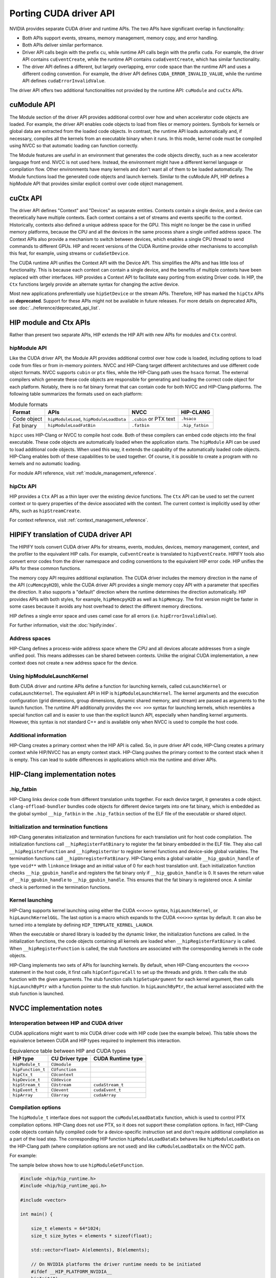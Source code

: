 .. meta::
  :description: This chapter presents how to port the CUDA driver API and showcases equivalent operations in HIP.
  :keywords: AMD, ROCm, HIP, CUDA, driver API

.. _porting_driver_api:

*******************************************************************************
Porting CUDA driver API
*******************************************************************************

NVIDIA provides separate CUDA driver and runtime APIs. The two APIs have significant overlap in functionality:

* Both APIs support events, streams, memory management, memory copy, and error handling.
* Both APIs deliver similar performance.
* Driver API calls begin with the prefix ``cu``, while runtime API calls begin with the prefix ``cuda``. For example, the driver API contains ``cuEventCreate``, while the runtime API contains ``cudaEventCreate``, which has similar functionality.
* The driver API defines a different, but largely overlapping, error code space than the runtime API and uses a different coding convention. For example, the driver API defines ``CUDA_ERROR_INVALID_VALUE``, while the runtime API defines ``cudaErrorInvalidValue``.

The driver API offers two additional functionalities not provided by the runtime API: ``cuModule`` and ``cuCtx`` APIs.

cuModule API
============

The Module section of the driver API provides additional control over how and when accelerator code objects are loaded. For example, the driver API enables code objects to load from files or memory pointers. Symbols for kernels or global data are extracted from the loaded code objects. In contrast, the runtime API loads automatically and, if necessary, compiles all the kernels from an executable binary when it runs. In this mode, kernel code must be compiled using NVCC so that automatic loading can function correctly.

The Module features are useful in an environment that generates the code objects directly, such as a new accelerator language front end. NVCC is not used here. Instead, the environment might have a different kernel language or compilation flow. Other environments have many kernels and don't want all of them to be loaded automatically. The Module functions load the generated code objects and launch kernels. Similar to the cuModule API, HIP defines a hipModule API that provides similar explicit control over code object management.

cuCtx API
=========

The driver API defines "Context" and "Devices" as separate entities.
Contexts contain a single device, and a device can theoretically have multiple contexts.
Each context contains a set of streams and events specific to the context.
Historically, contexts also defined a unique address space for the GPU. This might no longer be the case in unified memory platforms, because the CPU and all the devices in the same process share a single unified address space.
The Context APIs also provide a mechanism to switch between devices, which enables a single CPU thread to send commands to different GPUs.
HIP and recent versions of the CUDA Runtime provide other mechanisms to accomplish this feat, for example, using streams or ``cudaSetDevice``.

The CUDA runtime API unifies the Context API with the Device API. This simplifies the APIs and has little loss of functionality. This is because each context can contain a single device, and the benefits of multiple contexts have been replaced with other interfaces.
HIP provides a Context API to facilitate easy porting from existing Driver code.
In HIP, the ``Ctx`` functions largely provide an alternate syntax for changing the active device.

Most new applications preferentially use ``hipSetDevice`` or the stream APIs. Therefore, HIP has marked the ``hipCtx`` APIs as **deprecated**. Support for these APIs might not be available in future releases. For more details on deprecated APIs, see :doc:`../reference/deprecated_api_list`.

HIP module and Ctx APIs
=======================

Rather than present two separate APIs, HIP extends the HIP API with new APIs for modules and ``Ctx`` control.

hipModule API
-------------

Like the CUDA driver API, the Module API provides additional control over how code is loaded, including options to load code from files or from in-memory pointers.
NVCC and HIP-Clang target different architectures and use different code object formats. NVCC supports ``cubin`` or ``ptx`` files, while the HIP-Clang path uses the ``hsaco`` format.
The external compilers which generate these code objects are responsible for generating and loading the correct code object for each platform.
Notably, there is no fat binary format that can contain code for both NVCC and HIP-Clang platforms. The following table summarizes the formats used on each platform:

.. list-table:: Module formats
   :header-rows: 1

   * - Format
     - APIs
     - NVCC
     - HIP-CLANG
   * - Code object
     - ``hipModuleLoad``, ``hipModuleLoadData``
     - ``.cubin`` or PTX text
     - ``.hsaco``
   * - Fat binary
     - ``hipModuleLoadFatBin``
     - ``.fatbin``
     - ``.hip_fatbin``

``hipcc`` uses HIP-Clang or NVCC to compile host code. Both of these compilers can embed code objects into the final executable. These code objects are automatically loaded when the application starts.
The ``hipModule`` API can be used to load additional code objects. When used this way, it extends the capability of the automatically loaded code objects.
HIP-Clang enables both of these capabilities to be used together. Of course, it is possible to create a program with no kernels and no automatic loading.

For module API reference, visit :ref:`module_management_reference`.

hipCtx API
----------

HIP provides a ``Ctx`` API as a thin layer over the existing device functions. The ``Ctx`` API can be used to set the current context or to query properties of the device associated with the context.
The current context is implicitly used by other APIs, such as ``hipStreamCreate``.

For context reference, visit :ref:`context_management_reference`.

HIPIFY translation of CUDA driver API
=====================================

The HIPIFY tools convert CUDA driver APIs for streams, events, modules, devices, memory management, context, and the profiler to the equivalent HIP calls. For example, ``cuEventCreate`` is translated to ``hipEventCreate``.
HIPIFY tools also convert error codes from the driver namespace and coding conventions to the equivalent HIP error code. HIP unifies the APIs for these common functions.

The memory copy API requires additional explanation. The CUDA driver includes the memory direction in the name of the API (``cuMemcpyH2D``), while the CUDA driver API provides a single memory copy API with a parameter that specifies the direction. It also supports a "default" direction where the runtime determines the direction automatically.
HIP provides APIs with both styles, for example, ``hipMemcpyH2D`` as well as ``hipMemcpy``.
The first version might be faster in some cases because it avoids any host overhead to detect the different memory directions.

HIP defines a single error space and uses camel case for all errors (i.e. ``hipErrorInvalidValue``).

For further information, visit the :doc:`hipify:index`.

Address spaces
--------------

HIP-Clang defines a process-wide address space where the CPU and all devices allocate addresses from a single unified pool.
This means addresses can be shared between contexts. Unlike the original CUDA implementation, a new context does not create a new address space for the device.

Using hipModuleLaunchKernel
---------------------------

Both CUDA driver and runtime APIs define a function for launching kernels, called ``cuLaunchKernel`` or ``cudaLaunchKernel``. The equivalent API in HIP is ``hipModuleLaunchKernel``.
The kernel arguments and the execution configuration (grid dimensions, group dimensions, dynamic shared memory, and stream) are passed as arguments to the launch function.
The runtime API additionally provides the ``<<< >>>`` syntax for launching kernels, which resembles a special function call and is easier to use than the explicit launch API, especially when handling kernel arguments.
However, this syntax is not standard C++ and is available only when NVCC is used to compile the host code.

Additional information
----------------------

HIP-Clang creates a primary context when the HIP API is called. So, in pure driver API code, HIP-Clang creates a primary context while HIP/NVCC has an empty context stack. HIP-Clang pushes the primary context to the context stack when it is empty. This can lead to subtle differences in applications which mix the runtime and driver APIs.

HIP-Clang implementation notes
==============================

.hip_fatbin
-----------

HIP-Clang links device code from different translation units together. For each device target, it generates a code object. ``clang-offload-bundler`` bundles code objects for different device targets into one fat binary, which is embedded as the global symbol ``__hip_fatbin`` in the ``.hip_fatbin`` section of the ELF file of the executable or shared object.

Initialization and termination functions
-----------------------------------------

HIP-Clang generates initialization and termination functions for each translation unit for host code compilation. The initialization functions call ``__hipRegisterFatBinary`` to register the fat binary embedded in the ELF file. They also call ``__hipRegisterFunction`` and ``__hipRegisterVar`` to register kernel functions and device-side global variables. The termination functions call ``__hipUnregisterFatBinary``.
HIP-Clang emits a global variable ``__hip_gpubin_handle`` of type ``void**`` with ``linkonce`` linkage and an initial value of 0 for each host translation unit. Each initialization function checks ``__hip_gpubin_handle`` and registers the fat binary only if ``__hip_gpubin_handle`` is 0. It saves the return value of ``__hip_gpubin_handle`` to ``__hip_gpubin_handle``. This ensures that the fat binary is registered once. A similar check is performed in the termination functions.

Kernel launching
----------------

HIP-Clang supports kernel launching using either the CUDA ``<<<>>>`` syntax, ``hipLaunchKernel``, or ``hipLaunchKernelGGL``. The last option is a macro which expands to the CUDA ``<<<>>>`` syntax by default. It can also be turned into a template by defining ``HIP_TEMPLATE_KERNEL_LAUNCH``.

When the executable or shared library is loaded by the dynamic linker, the initialization functions are called. In the initialization functions, the code objects containing all kernels are loaded when ``__hipRegisterFatBinary`` is called. When ``__hipRegisterFunction`` is called, the stub functions are associated with the corresponding kernels in the code objects.

HIP-Clang implements two sets of APIs for launching kernels.
By default, when HIP-Clang encounters the ``<<<>>>`` statement in the host code, it first calls ``hipConfigureCall`` to set up the threads and grids. It then calls the stub function with the given arguments. The stub function calls ``hipSetupArgument`` for each kernel argument, then calls ``hipLaunchByPtr`` with a function pointer to the stub function. In ``hipLaunchByPtr``, the actual kernel associated with the stub function is launched.

NVCC implementation notes
=========================

Interoperation between HIP and CUDA driver
------------------------------------------

CUDA applications might want to mix CUDA driver code with HIP code (see the example below). This table shows the equivalence between CUDA and HIP types required to implement this interaction.

.. list-table:: Equivalence table between HIP and CUDA types
   :header-rows: 1

   * - HIP type
     - CU Driver type
     - CUDA Runtime type
   * - ``hipModule_t``
     - ``CUmodule``
     -
   * - ``hipFunction_t``
     - ``CUfunction``
     -
   * - ``hipCtx_t``
     - ``CUcontext``
     -
   * - ``hipDevice_t``
     - ``CUdevice``
     -
   * - ``hipStream_t``
     - ``CUstream``
     - ``cudaStream_t``
   * - ``hipEvent_t``
     - ``CUevent``
     - ``cudaEvent_t``
   * - ``hipArray``
     - ``CUarray``
     - ``cudaArray``

Compilation options
-------------------

The ``hipModule_t`` interface does not support the ``cuModuleLoadDataEx`` function, which is used to control PTX compilation options.
HIP-Clang does not use PTX, so it does not support these compilation options.
In fact, HIP-Clang code objects contain fully compiled code for a device-specific instruction set and don't require additional compilation as a part of the load step.
The corresponding HIP function ``hipModuleLoadDataEx`` behaves like ``hipModuleLoadData`` on the HIP-Clang path (where compilation options are not used) and like ``cuModuleLoadDataEx`` on the NVCC path.

For example:

.. tab-set::

    .. tab-item:: HIP

        .. code-block:: cpp

            hipModule_t module;
            void *imagePtr = ...; // Somehow populate data pointer with code object

            const int numOptions = 1;
            hipJitOption options[numOptions];
            void *optionValues[numOptions];

            options[0] = hipJitOptionMaxRegisters;
            unsigned maxRegs = 15;
            optionValues[0] = (void *)(&maxRegs);

            // hipModuleLoadData(module, imagePtr) will be called on HIP-Clang path, JIT
            // options will not be used, and cupModuleLoadDataEx(module, imagePtr,
            // numOptions, options, optionValues) will be called on NVCC path
            hipModuleLoadDataEx(module, imagePtr, numOptions, options, optionValues);

            hipFunction_t k;
            hipModuleGetFunction(&k, module, "myKernel");

    .. tab-item:: CUDA

        .. code-block:: cpp

            CUmodule module;
            void *imagePtr = ...; // Somehow populate data pointer with code object

            const int numOptions = 1;
            CUJit_option options[numOptions];
            void *optionValues[numOptions];

            options[0] = CU_JIT_MAX_REGISTERS;
            unsigned maxRegs = 15;
            optionValues[0] = (void *)(&maxRegs);

            cuModuleLoadDataEx(module, imagePtr, numOptions, options, optionValues);

            CUfunction k;
            cuModuleGetFunction(&k, module, "myKernel");

The sample below shows how to use ``hipModuleGetFunction``.

.. code-block:: cpp

    #include <hip/hip_runtime.h>
    #include <hip/hip_runtime_api.h>

    #include <vector>

    int main() {

        size_t elements = 64*1024;
        size_t size_bytes = elements * sizeof(float);

        std::vector<float> A(elements), B(elements);

        // On NVIDIA platforms the driver runtime needs to be initiated
        #ifdef __HIP_PLATFORM_NVIDIA__
        hipInit(0);
        hipDevice_t device;
        hipCtx_t context;
        HIPCHECK(hipDeviceGet(&device, 0));
        HIPCHECK(hipCtxCreate(&context, 0, device));
        #endif

        // Allocate device memory
        hipDeviceptr_t d_A, d_B;
        HIPCHECK(hipMalloc(&d_A, size_bytes));
        HIPCHECK(hipMalloc(&d_B, size_bytes));

        // Copy data to device
        HIPCHECK(hipMemcpyHtoD(d_A, A.data(), size_bytes));
        HIPCHECK(hipMemcpyHtoD(d_B, B.data(), size_bytes));

        // Load module
        hipModule_t Module;
        // For AMD the module file has to contain architecture specific object codee
        // For NVIDIA the module file has to contain PTX, found in e.g. "vcpy_isa.ptx"
        HIPCHECK(hipModuleLoad(&Module, "vcpy_isa.co"));
        // Get kernel function from the module via its name
        hipFunction_t Function;
        HIPCHECK(hipModuleGetFunction(&Function, Module, "hello_world"));

        // Create buffer for kernel arguments
        std::vector<void*> argBuffer{&d_A, &d_B};
        size_t arg_size_bytes = argBuffer.size() * sizeof(void*);

        // Create configuration passed to the kernel as arguments
        void* config[] = {HIP_LAUNCH_PARAM_BUFFER_POINTER, argBuffer.data(),
                          HIP_LAUNCH_PARAM_BUFFER_SIZE, &arg_size_bytes, HIP_LAUNCH_PARAM_END};

        int threads_per_block = 128;
        int blocks = (elements + threads_per_block - 1) / threads_per_block;

        // Actually launch kernel
        HIPCHECK(hipModuleLaunchKernel(Function, blocks, 1, 1, threads_per_block, 1, 1, 0, 0, NULL, config));

        HIPCHECK(hipMemcpyDtoH(A.data(), d_A, elements));
        HIPCHECK(hipMemcpyDtoH(B.data(), d_B, elements));

        #ifdef __HIP_PLATFORM_NVIDIA__
        HIPCHECK(hipCtxDetach(context));
        #endif

        HIPCHECK(hipFree(d_A));
        HIPCHECK(hipFree(d_B));

        return 0;
    }

HIP module and texture Driver API
=================================

HIP supports texture driver APIs. However, texture references must be declared within the host scope. The following code demonstrates the use of texture references for the ``__HIP_PLATFORM_AMD__`` platform.

.. code-block:: cpp

    // Code to generate code object

    #include "hip/hip_runtime.h"
    extern texture<float, 2, hipReadModeElementType> tex;

    __global__ void tex2dKernel(hipLaunchParm lp, float *outputData, int width,
                                int height) {
        int x = blockIdx.x * blockDim.x + threadIdx.x;
        int y = blockIdx.y * blockDim.y + threadIdx.y;
        outputData[y * width + x] = tex2D(tex, x, y);
    }

.. code-block:: cpp

  // Host code:

  texture<float, 2, hipReadModeElementType> tex;

    void myFunc ()
    {
        // ...

        textureReference* texref;
        hipModuleGetTexRef(&texref, Module1, "tex");
        hipTexRefSetAddressMode(texref, 0, hipAddressModeWrap);
        hipTexRefSetAddressMode(texref, 1, hipAddressModeWrap);
        hipTexRefSetFilterMode(texref, hipFilterModePoint);
        hipTexRefSetFlags(texref, 0);
        hipTexRefSetFormat(texref, HIP_AD_FORMAT_FLOAT, 1);
        hipTexRefSetArray(texref, array, HIP_TRSA_OVERRIDE_FORMAT);

      // ...
    }

Driver entry point access
=========================

Starting from HIP version 6.2.0, support for Driver Entry Point Access is available when using CUDA 12.0 or newer. This feature allows developers to directly interact with the CUDA driver API, providing more control over GPU operations.

Driver Entry Point Access provides several features:

* Retrieving the address of a runtime function
* Requesting the default stream version on a per-thread basis
* Accessing new HIP features on older toolkits with a newer driver

For driver entry point access reference, visit :cpp:func:`hipGetProcAddress`.

Address retrieval
-----------------

The ``hipGetProcAddress`` function can be used to obtain the address of a runtime function. This is demonstrated in the following example:

.. code-block:: cpp

  #include <hip/hip_runtime.h>
  #include <hip/hip_runtime_api.h>

  #include <iostream>

  typedef hipError_t (*hipInit_t)(unsigned int);

  int main() {
      // Initialize the HIP runtime
      hipError_t res = hipInit(0);
      if (res != hipSuccess) {
          std::cerr << "Failed to initialize HIP runtime." << std::endl;
          return 1;
      }

      // Get the address of the hipInit function
      hipInit_t hipInitFunc;
      int hipVersion = HIP_VERSION; // Use the HIP version defined in hip_runtime_api.h
      uint64_t flags = 0; // No special flags
      hipDriverProcAddressQueryResult symbolStatus;

      res = hipGetProcAddress("hipInit", (void**)&hipInitFunc, hipVersion, flags, &symbolStatus);
      if (res != hipSuccess) {
          std::cerr << "Failed to get address of hipInit()." << std::endl;
          return 1;
      }

      // Call the hipInit function using the obtained address
      res = hipInitFunc(0);
      if (res == hipSuccess) {
          std::cout << "HIP runtime initialized successfully using hipGetProcAddress()." << std::endl;
      } else {
          std::cerr << "Failed to initialize HIP runtime using hipGetProcAddress()." << std::endl;
      }

      return 0;
  }

Per-thread default stream version request
-----------------------------------------

HIP offers functionality similar to CUDA for managing streams on a per-thread basis. By using ``hipStreamPerThread``, each thread can independently manage its default stream, simplifying operations. The following example demonstrates how this feature enhances performance by reducing contention and improving efficiency.

.. code-block:: cpp

  #include <hip/hip_runtime.h>

  #include <iostream>

  int main() {
      // Initialize the HIP runtime
      hipError_t res = hipInit(0);
      if (res != hipSuccess) {
          std::cerr << "Failed to initialize HIP runtime." << std::endl;
          return 1;
      }

      // Get the per-thread default stream
      hipStream_t stream = hipStreamPerThread;

      // Use the stream for some operation
      // For example, allocate memory on the device
      void* d_ptr;
      size_t size = 1024;
      res = hipMalloc(&d_ptr, size);
      if (res != hipSuccess) {
          std::cerr << "Failed to allocate memory." << std::endl;
          return 1;
      }

      // Perform some operation using the stream
      // For example, set memory on the device
      res = hipMemsetAsync(d_ptr, 0, size, stream);
      if (res != hipSuccess) {
          std::cerr << "Failed to set memory." << std::endl;
          return 1;
      }

      // Synchronize the stream
      res = hipStreamSynchronize(stream);
      if (res != hipSuccess) {
          std::cerr << "Failed to synchronize stream." << std::endl;
          return 1;
      }

      std::cout << "Operation completed successfully using per-thread default stream." << std::endl;

      // Free the allocated memory
      hipFree(d_ptr);

      return 0;
  }

Accessing new HIP features with a newer driver
----------------------------------------------

HIP is designed to be forward compatible, allowing newer features to be utilized with older toolkits, provided a compatible driver is present. Feature support can be verified through runtime API functions and version checks. This approach ensures that applications can benefit from new features and improvements in the HIP runtime without needing to be recompiled with a newer toolkit. The function ``hipGetProcAddress`` enables dynamic querying and the use of newer functions offered by the HIP runtime, even if the application was built with an older toolkit.

An example is provided for a hypothetical ``foo()`` function.

.. code-block:: cpp

  // Get the address of the foo function
  foo_t fooFunc;
  int hipVersion = 60300000; // Use an own HIP version number (e.g. 6.3.0)
  uint64_t flags = 0; // No special flags
  hipDriverProcAddressQueryResult symbolStatus;

  res = hipGetProcAddress("foo", (void**)&fooFunc, hipVersion, flags, &symbolStatus);

The HIP version number is defined as an integer:

.. code-block:: cpp

  HIP_VERSION=HIP_VERSION_MAJOR * 10000000 + HIP_VERSION_MINOR * 100000 + HIP_VERSION_PATCH
